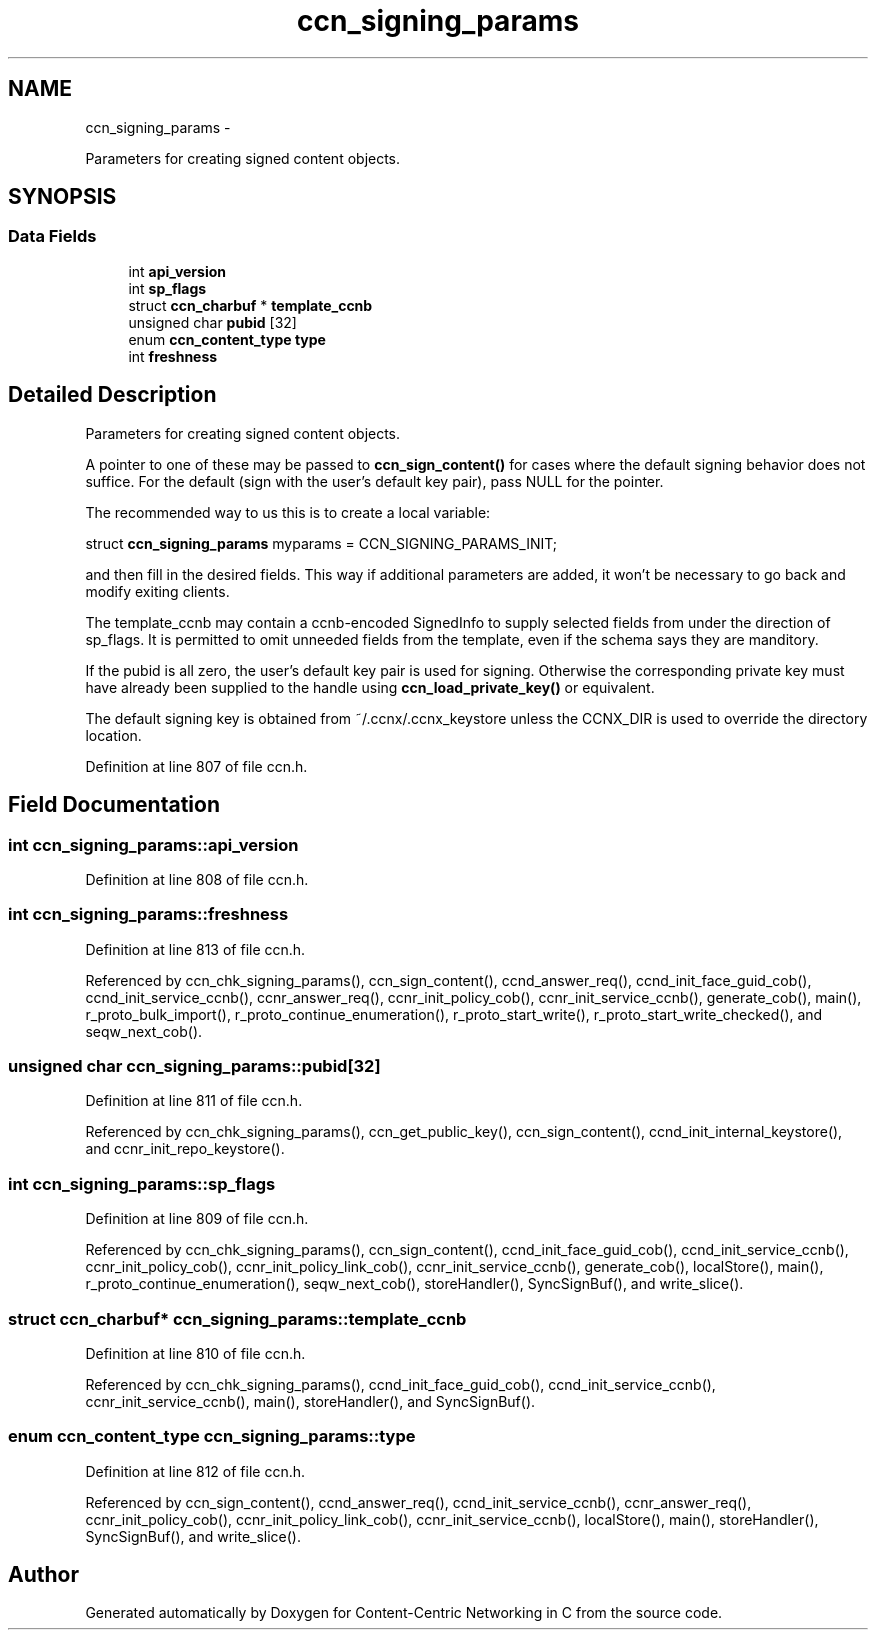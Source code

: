.TH "ccn_signing_params" 3 "8 Dec 2012" "Version 0.7.0" "Content-Centric Networking in C" \" -*- nroff -*-
.ad l
.nh
.SH NAME
ccn_signing_params \- 
.PP
Parameters for creating signed content objects.  

.SH SYNOPSIS
.br
.PP
.SS "Data Fields"

.in +1c
.ti -1c
.RI "int \fBapi_version\fP"
.br
.ti -1c
.RI "int \fBsp_flags\fP"
.br
.ti -1c
.RI "struct \fBccn_charbuf\fP * \fBtemplate_ccnb\fP"
.br
.ti -1c
.RI "unsigned char \fBpubid\fP [32]"
.br
.ti -1c
.RI "enum \fBccn_content_type\fP \fBtype\fP"
.br
.ti -1c
.RI "int \fBfreshness\fP"
.br
.in -1c
.SH "Detailed Description"
.PP 
Parameters for creating signed content objects. 

A pointer to one of these may be passed to \fBccn_sign_content()\fP for cases where the default signing behavior does not suffice. For the default (sign with the user's default key pair), pass NULL for the pointer.
.PP
The recommended way to us this is to create a local variable:
.PP
struct \fBccn_signing_params\fP myparams = CCN_SIGNING_PARAMS_INIT;
.PP
and then fill in the desired fields. This way if additional parameters are added, it won't be necessary to go back and modify exiting clients.
.PP
The template_ccnb may contain a ccnb-encoded SignedInfo to supply selected fields from under the direction of sp_flags. It is permitted to omit unneeded fields from the template, even if the schema says they are manditory.
.PP
If the pubid is all zero, the user's default key pair is used for signing. Otherwise the corresponding private key must have already been supplied to the handle using \fBccn_load_private_key()\fP or equivalent.
.PP
The default signing key is obtained from ~/.ccnx/.ccnx_keystore unless the CCNX_DIR is used to override the directory location. 
.PP
Definition at line 807 of file ccn.h.
.SH "Field Documentation"
.PP 
.SS "int \fBccn_signing_params::api_version\fP"
.PP
Definition at line 808 of file ccn.h.
.SS "int \fBccn_signing_params::freshness\fP"
.PP
Definition at line 813 of file ccn.h.
.PP
Referenced by ccn_chk_signing_params(), ccn_sign_content(), ccnd_answer_req(), ccnd_init_face_guid_cob(), ccnd_init_service_ccnb(), ccnr_answer_req(), ccnr_init_policy_cob(), ccnr_init_service_ccnb(), generate_cob(), main(), r_proto_bulk_import(), r_proto_continue_enumeration(), r_proto_start_write(), r_proto_start_write_checked(), and seqw_next_cob().
.SS "unsigned char \fBccn_signing_params::pubid\fP[32]"
.PP
Definition at line 811 of file ccn.h.
.PP
Referenced by ccn_chk_signing_params(), ccn_get_public_key(), ccn_sign_content(), ccnd_init_internal_keystore(), and ccnr_init_repo_keystore().
.SS "int \fBccn_signing_params::sp_flags\fP"
.PP
Definition at line 809 of file ccn.h.
.PP
Referenced by ccn_chk_signing_params(), ccn_sign_content(), ccnd_init_face_guid_cob(), ccnd_init_service_ccnb(), ccnr_init_policy_cob(), ccnr_init_policy_link_cob(), ccnr_init_service_ccnb(), generate_cob(), localStore(), main(), r_proto_continue_enumeration(), seqw_next_cob(), storeHandler(), SyncSignBuf(), and write_slice().
.SS "struct \fBccn_charbuf\fP* \fBccn_signing_params::template_ccnb\fP"
.PP
Definition at line 810 of file ccn.h.
.PP
Referenced by ccn_chk_signing_params(), ccnd_init_face_guid_cob(), ccnd_init_service_ccnb(), ccnr_init_service_ccnb(), main(), storeHandler(), and SyncSignBuf().
.SS "enum \fBccn_content_type\fP \fBccn_signing_params::type\fP"
.PP
Definition at line 812 of file ccn.h.
.PP
Referenced by ccn_sign_content(), ccnd_answer_req(), ccnd_init_service_ccnb(), ccnr_answer_req(), ccnr_init_policy_cob(), ccnr_init_policy_link_cob(), ccnr_init_service_ccnb(), localStore(), main(), storeHandler(), SyncSignBuf(), and write_slice().

.SH "Author"
.PP 
Generated automatically by Doxygen for Content-Centric Networking in C from the source code.
